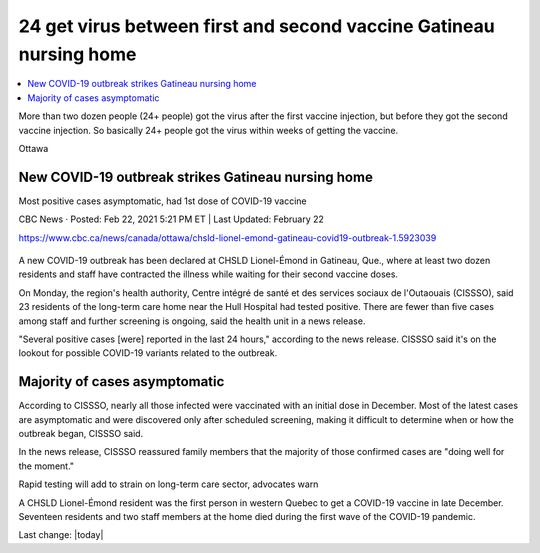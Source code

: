 24 get virus between first and second vaccine Gatineau nursing home
=================================================================================

.. contents::
  :local:

More than two dozen people (24+ people) got the virus after the first vaccine injection, but before they got the second vaccine injection. So basically 24+ people got the virus within weeks of getting the vaccine.

Ottawa

New COVID-19 outbreak strikes Gatineau nursing home
--------------------------------------------------------

Most positive cases asymptomatic, had 1st dose of COVID-19 vaccine

CBC News · Posted: Feb 22, 2021 5:21 PM ET | Last Updated: February 22

https://www.cbc.ca/news/canada/ottawa/chsld-lionel-emond-gatineau-covid19-outbreak-1.5923039


.. figure:: assets/chsld-lionel-emond-care-home-long-term-gatineau-covid-19.webp
  :width: 80 %
  :alt:  A new outbreak has been declared at CHSLD Lionel-Émond in Gatineau, Que., near the Hull Hospital. Most of those infected have had their first dose of COVID-19 vaccines, said the region's health unit. (Radio-Canada)

A new COVID-19 outbreak has been declared at CHSLD Lionel-Émond in Gatineau, Que., where at least two dozen residents and staff have contracted the illness while waiting for their second vaccine doses.

On Monday, the region's health authority, Centre intégré de santé et des services sociaux de l'Outaouais (CISSSO), said 23 residents of the long-term care home near the Hull Hospital had tested positive. There are fewer than five cases among staff and further screening is ongoing, said the health unit in a news release.

"Several positive cases [were] reported in the last 24 hours," according to the news release. CISSSO said it's on the lookout for possible COVID-19 variants related to the outbreak.

Majority of cases asymptomatic
-------------------------------

According to CISSSO, nearly all those infected were vaccinated with an initial dose in December. Most of the latest cases are asymptomatic and were discovered only after scheduled screening, making it difficult to determine when or how the outbreak began, CISSSO said.

In the news release, CISSSO reassured family members that the majority of those confirmed cases are "doing well for the moment." 

Rapid testing will add to strain on long-term care sector, advocates warn

A CHSLD Lionel-Émond resident was the first person in western Quebec to get a COVID-19 vaccine in late December. Seventeen residents and two staff members at the home died during the first wave of the COVID-19 pandemic.


Last change: |today|
